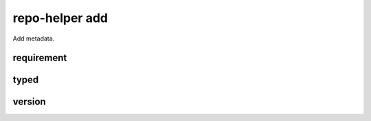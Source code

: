 =========================
repo-helper add
=========================

Add metadata.

.. versionadded:: 2021.8.11

requirement
************

.. click:: repo_helper.cli.commands.add:requirement
	:prog: repo-helper add requirement
	:nested: none

typed
*******

.. click:: repo_helper.cli.commands.add:typed
	:prog: repo-helper add typed
	:nested: none

version
********

.. click:: repo_helper.cli.commands.add:version
	:prog: repo-helper add version
	:nested: none
